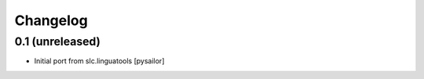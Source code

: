 Changelog
=========

0.1 (unreleased)
----------------

- Initial port from slc.linguatools [pysailor]

